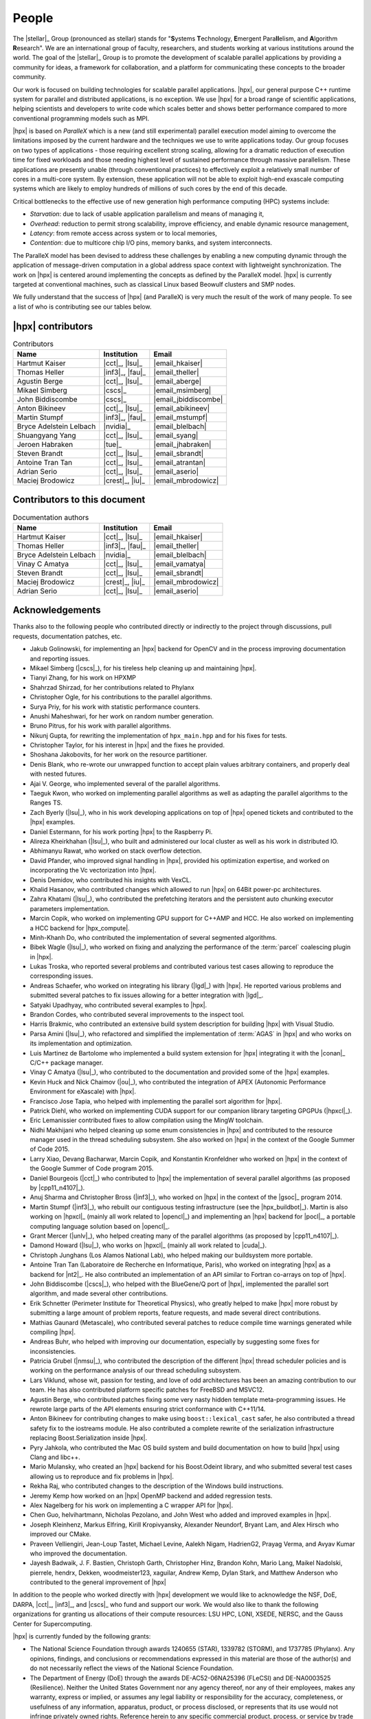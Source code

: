 ..
    Copyright (C) 2007-2015 Hartmut Kaiser
    Copyright (C) 2016-2018 Adrian Serio

    Distributed under the Boost Software License, Version 1.0. (See accompanying
    file LICENSE_1_0.txt or copy at http://www.boost.org/LICENSE_1_0.txt)

.. _people:

======
People
======

The |stellar|_ Group (pronounced as stellar) stands for "\ **S**\ ystems \
**T**\ echnology, \ **E**\ mergent Para\ **ll**\ elism, and \ **A**\ lgorithm \
**R**\ esearch". We are an international group of faculty, researchers, and
students working at various institutions around the world. The goal of the
|stellar|_ Group is to promote the development of scalable parallel applications
by providing a community for ideas, a framework for collaboration, and a
platform for communicating these concepts to the broader community.

Our work is focused on building technologies for scalable parallel applications.
|hpx|, our general purpose C++ runtime system for parallel and distributed
applications, is no exception. We use |hpx| for a broad range of scientific
applications, helping scientists and developers to write code which scales
better and shows better performance compared to more conventional programming
models such as MPI.

|hpx| is based on *ParalleX* which is a new (and still experimental) parallel
execution model aiming to overcome the limitations imposed by the current
hardware and the techniques we use to write applications today. Our group
focuses on two types of applications - those requiring excellent strong scaling,
allowing for a dramatic reduction of execution time for fixed workloads and
those needing highest level of sustained performance through massive
parallelism. These applications are presently unable (through conventional
practices) to effectively exploit a relatively small number of cores in a
multi-core system. By extension, these application will not be able to exploit
high-end exascale computing systems which are likely to employ hundreds of
millions of such cores by the end of this decade.

Critical bottlenecks to the effective use of new generation high performance
computing (HPC) systems include:

* *Starvation*: due to lack of usable application parallelism and means of
  managing it,
* *Overhead*: reduction to permit strong scalability, improve efficiency, and
  enable dynamic resource management,
* *Latency*: from remote access across system or to local memories,
* *Contention*: due to multicore chip I/O pins, memory banks, and system
  interconnects.

The ParalleX model has been devised to address these challenges by enabling a
new computing dynamic through the application of message-driven computation in a
global address space context with lightweight synchronization. The work on |hpx|
is centered around implementing the concepts as defined by the ParalleX model.
|hpx| is currently targeted at conventional machines, such as classical Linux
based Beowulf clusters and SMP nodes.

We fully understand that the success of |hpx| (and ParalleX) is very much the
result of the work of many people. To see a list of who is contributing see our
tables below.

|hpx| contributors
==================

.. table:: Contributors

   ======================= ================ =====
   Name                    Institution      Email
   ======================= ================ =====
   Hartmut Kaiser          |cct|_, |lsu|_   |email_hkaiser|
   Thomas Heller           |inf3|_, |fau|_  |email_theller|
   Agustin Berge           |cct|_, |lsu|_   |email_aberge|
   Mikael Simberg          |cscs|_          |email_msimberg|
   John Biddiscombe        |cscs|_          |email_jbiddiscombe|
   Anton Bikineev          |cct|_, |lsu|_   |email_abikineev|
   Martin Stumpf           |inf3|_, |fau|_  |email_mstumpf|
   Bryce Adelstein Lelbach |nvidia|_        |email_blelbach|
   Shuangyang Yang         |cct|_, |lsu|_   |email_syang|
   Jeroen Habraken         |tue|_           |email_jhabraken|
   Steven Brandt           |cct|_, |lsu|_   |email_sbrandt|
   Antoine Tran Tan        |cct|_, |lsu|_   |email_atrantan|
   Adrian Serio            |cct|_, |lsu|_   |email_aserio|
   Maciej Brodowicz        |crest|_, |iu|_  |email_mbrodowicz|
   ======================= ================ =====

Contributors to this document
=============================

.. table:: Documentation authors

  ======================= ================ =====
  Name                    Institution      Email
  ======================= ================ =====
  Hartmut Kaiser          |cct|_, |lsu|_   |email_hkaiser|
  Thomas Heller           |inf3|_, |fau|_  |email_theller|
  Bryce Adelstein Lelbach |nvidia|_        |email_blelbach|
  Vinay C Amatya          |cct|_, |lsu|_   |email_vamatya|
  Steven Brandt           |cct|_, |lsu|_   |email_sbrandt|
  Maciej Brodowicz        |crest|_, |iu|_  |email_mbrodowicz|
  Adrian Serio            |cct|_, |lsu|_   |email_aserio|
  ======================= ================ =====

Acknowledgements
================

Thanks also to the following people who contributed directly or indirectly to
the project through discussions, pull requests, documentation patches, etc.

* Jakub Golinowski, for implementing an |hpx| backend for OpenCV and in the
  process improving documentation and reporting issues.
* Mikael Simberg (|cscs|_), for his tireless help cleaning up and maintaining
  |hpx|.
* Tianyi Zhang, for his work on HPXMP
* Shahrzad Shirzad, for her contributions related to Phylanx
* Christopher Ogle, for his contributions to the parallel algorithms.
* Surya Priy, for his work with statistic performance counters.
* Anushi Maheshwari, for her work on random number generation.
* Bruno Pitrus, for his work with parallel algorithms.
* Nikunj Gupta, for rewriting the implementation of ``hpx_main.hpp`` and for his
  fixes for tests.
* Christopher Taylor, for his interest in |hpx| and the fixes he provided.
* Shoshana Jakobovits, for her work on the resource partitioner.
* Denis Blank, who re-wrote our unwrapped function to accept plain values
  arbitrary containers, and properly deal with nested futures.
* Ajai V. George, who implemented several of the parallel algorithms.
* Taeguk Kwon, who worked on implementing parallel algorithms as well as
  adapting the parallel algorithms to the Ranges TS.
* Zach Byerly (|lsu|_), who in his work developing applications on top of |hpx|
  opened tickets and contributed to the |hpx| examples.
* Daniel Estermann, for his work porting |hpx| to the Raspberry Pi.
* Alireza Kheirkhahan (|lsu|_), who built and administered our local cluster as
  well as his work in distributed IO.
* Abhimanyu Rawat, who worked on stack overflow detection.
* David Pfander, who improved signal handling in |hpx|, provided his
  optimization expertise, and worked on incorporating the Vc vectorization into
  |hpx|.
* Denis Demidov, who contributed his insights with VexCL.
* Khalid Hasanov, who contributed changes which allowed to run |hpx| on 64Bit
  power-pc architectures.
* Zahra Khatami (|lsu|_), who contributed the prefetching iterators and the
  persistent auto chunking executor parameters implementation.
* Marcin Copik, who worked on implementing GPU support for C++AMP and HCC. He
  also worked on implementing a HCC backend for |hpx_compute|.
* Minh-Khanh Do, who contributed the implementation of several segmented
  algorithms.
* Bibek Wagle (|lsu|_), who worked on fixing and analyzing the performance of
  the :term:`parcel` coalescing plugin in |hpx|.
* Lukas Troska, who reported several problems and contributed various test cases
  allowing to reproduce the corresponding issues.
* Andreas Schaefer, who worked on integrating his library (|lgd|_) with |hpx|.
  He reported various problems and submitted several patches to fix issues
  allowing for a better integration with |lgd|_.
* Satyaki Upadhyay, who contributed several examples to |hpx|.
* Brandon Cordes, who contributed several improvements to the inspect tool.
* Harris Brakmic, who contributed an extensive build system description for
  building |hpx| with Visual Studio.
* Parsa Amini (|lsu|_), who refactored and simplified the implementation of
  :term:`AGAS` in |hpx| and who works on its implementation and optimization.
* Luis Martinez de Bartolome who implemented a build system extension for |hpx|
  integrating it with the |conan|_ C/C++ package manager.
* Vinay C Amatya (|lsu|_), who contributed to the documentation and provided
  some of the |hpx| examples.
* Kevin Huck and Nick Chaimov (|ou|_), who contributed the integration of APEX
  (Autonomic Performance Environment for eXascale) with |hpx|.
* Francisco Jose Tapia, who helped with implementing the parallel sort algorithm
  for |hpx|.
* Patrick Diehl, who worked on implementing CUDA support for our companion
  library targeting GPGPUs (|hpxcl|_).
* Eric Lemanissier contributed fixes to allow compilation using the MingW
  toolchain.
* Nidhi Makhijani who helped cleaning up some enum consistencies in |hpx| and
  contributed to the resource manager used in the thread scheduling subsystem.
  She also worked on |hpx| in the context of the Google Summer of Code 2015.
* Larry Xiao, Devang Bacharwar, Marcin Copik, and Konstantin Kronfeldner who
  worked on |hpx| in the context of the Google Summer of Code program 2015.
* Daniel Bourgeois (|cct|_) who contributed to |hpx| the implementation of
  several parallel algorithms (as proposed by |cpp11_n4107|_).
* Anuj Sharma and Christopher Bross (|inf3|_), who worked on |hpx| in the
  context of the |gsoc|_ program 2014.
* Martin Stumpf (|inf3|_), who rebuilt our contiguous testing infrastructure
  (see the |hpx_buildbot|_). Martin is also working on |hpxcl|_ (mainly all work
  related to |opencl|_) and implementing an |hpx| backend for |pocl|_, a
  portable computing language solution based on |opencl|_.
* Grant Mercer (|unlv|_), who helped creating many of the parallel algorithms
  (as proposed by |cpp11_n4107|_).
* Damond Howard (|lsu|_), who works on |hpxcl|_ (mainly all work related to
  |cuda|_).
* Christoph Junghans (Los Alamos National Lab), who helped making our
  buildsystem more portable.
* Antoine Tran Tan (Laboratoire de Recherche en Informatique, Paris), who worked
  on integrating |hpx| as a backend for |nt2|_. He also contributed an
  implementation of an API similar to Fortran co-arrays on top of |hpx|.
* John Biddiscombe (|cscs|_), who helped with the BlueGene/Q port of |hpx|,
  implemented the parallel sort algorithm, and made several other contributions.
* Erik Schnetter (Perimeter Institute for Theoretical Physics), who greatly
  helped to make |hpx| more robust by submitting a large amount of problem
  reports, feature requests, and made several direct contributions.
* Mathias Gaunard (Metascale), who contributed several patches to reduce compile
  time warnings generated while compiling |hpx|.
* Andreas Buhr, who helped with improving our documentation, especially by
  suggesting some fixes for inconsistencies.
* Patricia Grubel (|nmsu|_), who contributed the description of the different
  |hpx| thread scheduler policies and is working on the performance analysis of
  our thread scheduling subsystem.
* Lars Viklund, whose wit, passion for testing, and love of odd architectures
  has been an amazing contribution to our team. He has also contributed platform
  specific patches for FreeBSD and MSVC12.
* Agustin Berge, who contributed patches fixing some very nasty hidden template
  meta-programming issues. He rewrote large parts of the API elements ensuring
  strict conformance with C++11/14.
* Anton Bikineev for contributing changes to make using ``boost::lexical_cast``
  safer, he also contributed a thread safety fix to the iostreams module. He
  also contributed a complete rewrite of the serialization infrastructure
  replacing Boost.Serialization inside |hpx|.
* Pyry Jahkola, who contributed the Mac OS build system and build documentation
  on how to build |hpx| using Clang and libc++.
* Mario Mulansky, who created an |hpx| backend for his Boost.Odeint library, and
  who submitted several test cases allowing us to reproduce and fix problems in
  |hpx|.
* Rekha Raj, who contributed changes to the description of the Windows build
  instructions.
* Jeremy Kemp how worked on an |hpx| OpenMP backend and added regression tests.
* Alex Nagelberg for his work on implementing a C wrapper API for |hpx|.
* Chen Guo, helvihartmann, Nicholas Pezolano, and John West who added and
  improved examples in |hpx|.
* Joseph Kleinhenz, Markus Elfring, Kirill Kropivyansky, Alexander Neundorf,
  Bryant Lam, and Alex Hirsch who improved our CMake.
* Praveen Velliengiri, Jean-Loup Tastet, Michael Levine, Aalekh Nigam,
  HadrienG2, Prayag Verma, and Avyav Kumar who improved the documentation.
* Jayesh Badwaik, J. F. Bastien, Christoph Garth,
  Christopher Hinz, Brandon Kohn,
  Mario Lang, Maikel Nadolski, pierrele, hendrx,
  Dekken, woodmeister123, xaguilar, Andrew Kemp, Dylan Stark,
  and Matthew Anderson who
  contributed to the general improvement of |hpx|

In addition to the people who worked directly with |hpx| development we would
like to acknowledge the NSF, DoE, DARPA, |cct|_, |inf3|_, and |cscs|_ who fund
and support our work. We would also like to thank the following organizations
for granting us allocations of their compute resources: LSU HPC, LONI, XSEDE,
NERSC, and the Gauss Center for Supercomputing.

|hpx| is currently funded by the following grants:

* The National Science Foundation through awards 1240655 (STAR),
  1339782 (STORM), and 1737785 (Phylanx). Any opinions,
  findings, and conclusions or recommendations expressed in this material are
  those of the author(s) and do not necessarily reflect the views of the
  National Science Foundation.
* The Department of Energy (DoE) through the awards
  DE-AC52-06NA25396 (FLeCSI) and DE-NA0003525 (Resilience).
  Neither the United States Government nor any agency thereof, nor any of their
  employees, makes any warranty, express or implied, or assumes any legal
  liability or responsibility for the accuracy, completeness, or usefulness of
  any information, apparatus, product, or process disclosed, or represents that
  its use would not infringe privately owned rights. Reference herein to any
  specific commercial product, process, or service by trade name, trademark,
  manufacturer, or otherwise does not necessarily constitute or imply its
  endorsement, recommendation, or favoring by the United States Government or
  any agency thereof. The views and opinions of authors expressed herein do not
  necessarily state or reflect those of the United States Government or any
  agency thereof.
* The Defense Technical Information Center (DTIC) under contract
  FA8075-14-D-0002/0007.
  Neither the United States Government nor any agency thereof, nor any of
  their employees makes any warranty, express or implied, or assumes any
  legal liability or responsibility for the accuracy, completeness, or
  usefulness of any information, apparatus, product, or process disclosed,
  or represents that its use would not infringe privately owned rights.
* The Bavarian Research Foundation (Bayerische Forschungsstfitung) through the
  grant AZ-987-11.
* The European Commission's Horizon 2020 programme through the grant
  H2020-EU.1.2.2. 671603 (AllScale).

